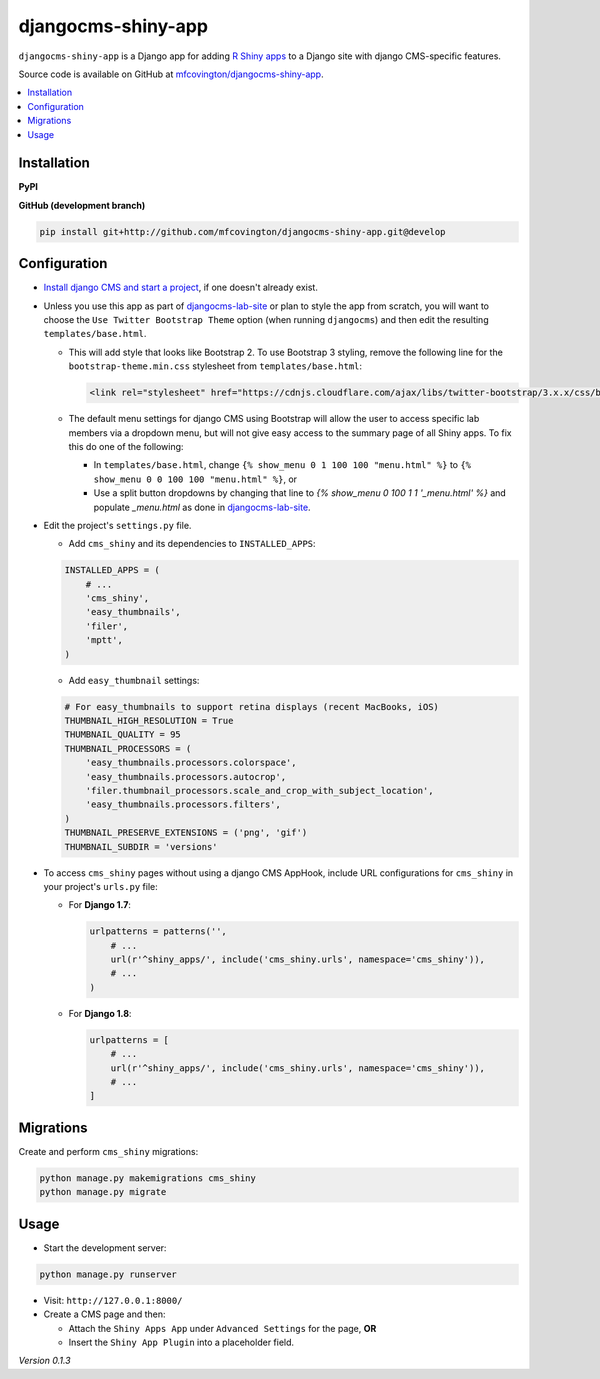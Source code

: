 *******************
djangocms-shiny-app
*******************

``djangocms-shiny-app`` is a Django app for adding `R Shiny apps <http://shiny.rstudio.com>`_ to a Django site with django CMS-specific features.

Source code is available on GitHub at `mfcovington/djangocms-shiny-app <https://github.com/mfcovington/djangocms-shiny-app>`_.


.. contents:: :local:


Installation
============

**PyPI**

.. code-block:: sh
    pip install djangocms-shiny-app


**GitHub (development branch)**

.. code-block:: sh

    pip install git+http://github.com/mfcovington/djangocms-shiny-app.git@develop


Configuration
=============


- `Install django CMS and start a project <http://docs.django-cms.org/en/latest/introduction/install.html>`_, if one doesn't already exist.


- Unless you use this app as part of `djangocms-lab-site <https://github.com/mfcovington/djangocms-lab-site>`_ or plan to style the app from scratch, you will want to choose the ``Use Twitter Bootstrap Theme`` option (when running ``djangocms``) and then edit the resulting ``templates/base.html``.

  - This will add style that looks like Bootstrap 2. To use Bootstrap 3 styling, remove the following line for the ``bootstrap-theme.min.css`` stylesheet from ``templates/base.html``:

    .. code-block:: python

        <link rel="stylesheet" href="https://cdnjs.cloudflare.com/ajax/libs/twitter-bootstrap/3.x.x/css/bootstrap-theme.min.css">

  - The default menu settings for django CMS using Bootstrap will allow the user to access specific lab members via a dropdown menu, but will not give easy access to the summary page of all Shiny apps. To fix this do one of the following:

    - In ``templates/base.html``, change ``{% show_menu 0 1 100 100 "menu.html" %}`` to ``{% show_menu 0 0 100 100 "menu.html" %}``, or

    - Use a split button dropdowns by changing that line to `{% show_menu 0 100 1 1 '_menu.html' %}` and populate `_menu.html` as done in `djangocms-lab-site <https://github.com/mfcovington/djangocms-lab-site>`_.


- Edit the project's ``settings.py`` file.

  - Add ``cms_shiny`` and its dependencies to ``INSTALLED_APPS``:

  .. code-block:: python

      INSTALLED_APPS = (
          # ...
          'cms_shiny',
          'easy_thumbnails',
          'filer',
          'mptt',
      )


  - Add ``easy_thumbnail`` settings: 

  .. code-block:: python

      # For easy_thumbnails to support retina displays (recent MacBooks, iOS)
      THUMBNAIL_HIGH_RESOLUTION = True
      THUMBNAIL_QUALITY = 95
      THUMBNAIL_PROCESSORS = (
          'easy_thumbnails.processors.colorspace',
          'easy_thumbnails.processors.autocrop',
          'filer.thumbnail_processors.scale_and_crop_with_subject_location',
          'easy_thumbnails.processors.filters',
      )
      THUMBNAIL_PRESERVE_EXTENSIONS = ('png', 'gif')
      THUMBNAIL_SUBDIR = 'versions'


- To access ``cms_shiny`` pages without using a django CMS AppHook, include URL configurations for ``cms_shiny`` in your project's ``urls.py`` file:

  - For **Django 1.7**:

    .. code-block:: python

        urlpatterns = patterns('',
            # ...
            url(r'^shiny_apps/', include('cms_shiny.urls', namespace='cms_shiny')),
            # ...
        )


  - For **Django 1.8**:

    .. code-block:: python

        urlpatterns = [
            # ...
            url(r'^shiny_apps/', include('cms_shiny.urls', namespace='cms_shiny')),
            # ...
        ]


Migrations
==========

Create and perform ``cms_shiny`` migrations:

.. code-block:: sh

    python manage.py makemigrations cms_shiny
    python manage.py migrate


Usage
=====

- Start the development server:

.. code-block:: sh

    python manage.py runserver


- Visit: ``http://127.0.0.1:8000/``
- Create a CMS page and then:

  - Attach the ``Shiny Apps App`` under ``Advanced Settings`` for the page, **OR**
  - Insert the ``Shiny App Plugin`` into a placeholder field.


*Version 0.1.3*
